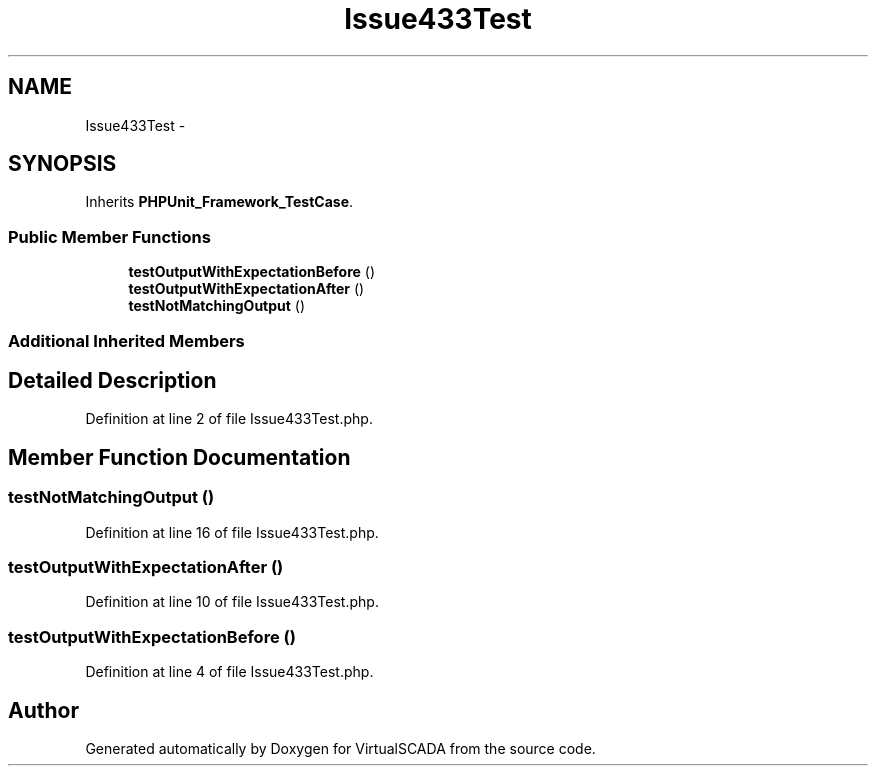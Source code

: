 .TH "Issue433Test" 3 "Tue Apr 14 2015" "Version 1.0" "VirtualSCADA" \" -*- nroff -*-
.ad l
.nh
.SH NAME
Issue433Test \- 
.SH SYNOPSIS
.br
.PP
.PP
Inherits \fBPHPUnit_Framework_TestCase\fP\&.
.SS "Public Member Functions"

.in +1c
.ti -1c
.RI "\fBtestOutputWithExpectationBefore\fP ()"
.br
.ti -1c
.RI "\fBtestOutputWithExpectationAfter\fP ()"
.br
.ti -1c
.RI "\fBtestNotMatchingOutput\fP ()"
.br
.in -1c
.SS "Additional Inherited Members"
.SH "Detailed Description"
.PP 
Definition at line 2 of file Issue433Test\&.php\&.
.SH "Member Function Documentation"
.PP 
.SS "testNotMatchingOutput ()"

.PP
Definition at line 16 of file Issue433Test\&.php\&.
.SS "testOutputWithExpectationAfter ()"

.PP
Definition at line 10 of file Issue433Test\&.php\&.
.SS "testOutputWithExpectationBefore ()"

.PP
Definition at line 4 of file Issue433Test\&.php\&.

.SH "Author"
.PP 
Generated automatically by Doxygen for VirtualSCADA from the source code\&.
